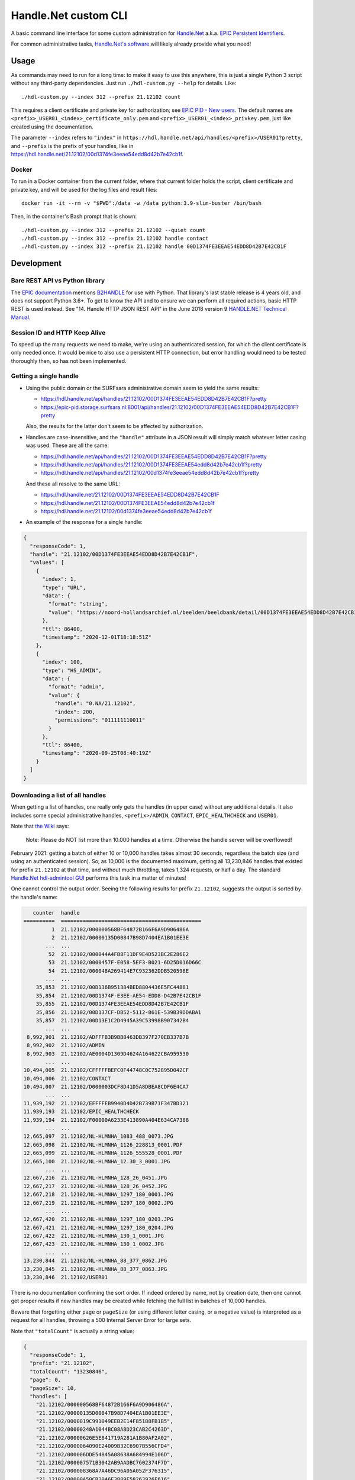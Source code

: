 =====================
Handle.Net custom CLI
=====================

A basic command line interface for some custom administration for `Handle.Net`_ a.k.a. `EPIC Persistent Identifiers`_.

For common administrative tasks, `Handle.Net's software`_ will likely already provide what you need!

.. _Handle.Net: https://www.handle.net/
.. _EPIC Persistent Identifiers: https://servicedesk.surfsara.nl/wiki/display/WIKI/EPIC+Persistent+Identifiers
.. _Handle.Net's software: https://www.handle.net/download_hnr.html


Usage
=====

As commands may need to run for a long time: to make it easy to use this anywhere, this is just a single Python 3 script
without any third-party dependencies. Just run ``./hdl-custom.py --help`` for details. Like::

    ./hdl-custom.py --index 312 --prefix 21.12102 count

This requires a client certificate and private key for authorization; see `EPIC PID - New users`_. The default names
are ``<prefix>_USER01_<index>_certificate_only.pem`` and ``<prefix>_USER01_<index>_privkey.pem``, just like created
using the documentation.

The parameter ``--index`` refers to ``"index"`` in ``https://hdl.handle.net/api/handles/<prefix>/USER01?pretty``, and
``--prefix`` is the prefix of your handles, like in https://hdl.handle.net/21.12102/00d1374fe3eeae54edd8d42b7e42cb1f.

Docker
------

To run in a Docker container from the current folder, where that current folder holds the script, client certificate and
private key, and will be used for the log files and result files::

    docker run -it --rm -v "$PWD":/data -w /data python:3.9-slim-buster /bin/bash

Then, in the container's Bash prompt that is shown::

    ./hdl-custom.py --index 312 --prefix 21.12102 --quiet count
    ./hdl-custom.py --index 312 --prefix 21.12102 handle contact
    ./hdl-custom.py --index 312 --prefix 21.12102 handle 00D1374FE3EEAE54EDD8D42B7E42CB1F

.. _EPIC PID - New users: https://servicedesk.surfsara.nl/wiki/display/WIKI/EPIC+PID+-+New+users


Development
===========

Bare REST API vs Python library
-------------------------------

The `EPIC documentation`_ mentions `B2HANDLE`_ for use with Python. That library's last stable release is 4 years old,
and does not support Python 3.6+. To get to know the API and to ensure we can perform all required actions, basic HTTP
REST is used instead. See "14. Handle HTTP JSON REST API" in the June 2018 version 9 `HANDLE.NET Technical Manual`_.

.. _EPIC documentation: https://servicedesk.surfsara.nl/wiki/display/WIKI/Handle+HTTP+JSON+REST+API+using+Python
.. _B2HANDLE: https://github.com/EUDAT-B2SAFE/B2HANDLE
.. _HANDLE.NET Technical Manual: https://hdl.handle.net/20.1000/113#page=65

Session ID and HTTP Keep Alive
------------------------------

To speed up the many requests we need to make, we're using an authenticated session, for which the client certificate is
only needed once. It would be nice to also use a persistent HTTP connection, but error handling would need to be tested
thoroughly then, so has not been implemented.

Getting a single handle
-----------------------

- Using the public domain or the SURFsara administrative domain seem to yield the same results:

  - https://hdl.handle.net/api/handles/21.12102/00D1374FE3EEAE54EDD8D42B7E42CB1F?pretty
  - https://epic-pid.storage.surfsara.nl:8001/api/handles/21.12102/00D1374FE3EEAE54EDD8D42B7E42CB1F?pretty

  Also, the results for the latter don't seem to be affected by authorization.

- Handles are case-insensitive, and the ``"handle"`` attribute in a JSON result will simply match whatever letter
  casing was used. These are all the same:

  - https://hdl.handle.net/api/handles/21.12102/00D1374FE3EEAE54EDD8D42B7E42CB1F?pretty
  - https://hdl.handle.net/api/handles/21.12102/00D1374FE3EEAE54edd8d42b7e42cb1f?pretty
  - https://hdl.handle.net/api/handles/21.12102/00d1374fe3eeae54edd8d42b7e42cb1f?pretty

  And these all resolve to the same URL:

  - https://hdl.handle.net/21.12102/00D1374FE3EEAE54EDD8D42B7E42CB1F
  - https://hdl.handle.net/21.12102/00D1374FE3EEAE54edd8d42b7e42cb1f
  - https://hdl.handle.net/21.12102/00d1374fe3eeae54edd8d42b7e42cb1f

- An example of the response for a single handle:

.. code-block:: json

    {
      "responseCode": 1,
      "handle": "21.12102/00D1374FE3EEAE54EDD8D42B7E42CB1F",
      "values": [
        {
          "index": 1,
          "type": "URL",
          "data": {
            "format": "string",
            "value": "https://noord-hollandsarchief.nl/beelden/beeldbank/detail/00D1374FE3EEAE54EDD8D42B7E42CB1F"
          },
          "ttl": 86400,
          "timestamp": "2020-12-01T18:18:51Z"
        },
        {
          "index": 100,
          "type": "HS_ADMIN",
          "data": {
            "format": "admin",
            "value": {
              "handle": "0.NA/21.12102",
              "index": 200,
              "permissions": "011111110011"
            }
          },
          "ttl": 86400,
          "timestamp": "2020-09-25T08:40:19Z"
        }
      ]
    }

Downloading a list of all handles
---------------------------------

When getting a list of handles, one really only gets the handles (in upper case) without any additional details. It also
includes some special administrative handles, ``<prefix>/ADMIN``, ``CONTACT``, ``EPIC_HEALTHCHECK`` and ``USER01``.

Note that `the Wiki`_ says:

    Note: Please do NOT list more than 10.000 handles at a time. Otherwise the handle server will be overflowed!

February 2021: getting a batch of either 10 or 10,000 handles takes almost 30 seconds, regardless the batch size (and
using an authenticated session). So, as 10,000 is the documented maximum, getting all 13,230,846 handles that existed
for prefix ``21.12102`` at that time, and without much throttling, takes 1,324 requests, or half a day. The standard
`Handle.Net hdl-admintool GUI`_ performs this task in a matter of minutes!

One cannot control the output order. Seeing the following results for prefix ``21.12102``, suggests the output is sorted
by the handle's name:

.. code-block::

       counter  handle
    ==========  =============================================
             1  21.12102/000000568BF64872B166F6A9D906486A
             2  21.12102/00000135D00847B98D7404EA1B01EE3E
           ...  ...
            52  21.12102/000044A4FB8F11DF9E4D523BC2E286E2
            53  21.12102/0000457F-E058-5EF3-B021-6D25D016D66C
            54  21.12102/000048A269414E7C932362DDB520598E
           ...  ...
        35,853  21.12102/00D136B951384BED8804436E5FC44881
        35,854  21.12102/00D1374F-E3EE-AE54-EDD8-D42B7E42CB1F
        35,855  21.12102/00D1374FE3EEAE54EDD8D42B7E42CB1F
        35,856  21.12102/00D137CF-DB52-5112-861E-539B39DDABA1
        35,857  21.12102/00D13E1C2D4945A39C53998B907342B4
           ...  ...
     8,992,901  21.12102/ADFFFB3B9BB8463DB397F270EB337B7B
     8,992,902  21.12102/ADMIN
     8,992,903  21.12102/AE0004D1309D4624A164622CBA959530
           ...  ...
    10,494,005  21.12102/CFFFFFBEFC0F44748C0C752895D042CF
    10,494,006  21.12102/CONTACT
    10,494,007  21.12102/D000003DCF8D41D5A8DBEA8CDF6E4CA7
           ...  ...
    11,939,192  21.12102/EFFFFEB9940D4D42B739B71F347BD321
    11,939,193  21.12102/EPIC_HEALTHCHECK
    11,939,194  21.12102/F00000A6233E413890A404E634CA7388
           ...  ...
    12,665,097  21.12102/NL-HLMNHA_1083_488_0073.JPG
    12,665,098  21.12102/NL-HLMNHA_1126_228813_0001.PDF
    12,665,099  21.12102/NL-HLMNHA_1126_555528_0001.PDF
    12,665,100  21.12102/NL-HLMNHA_12.30_3_0001.JPG
           ...  ...
    12,667,216  21.12102/NL-HLMNHA_128_26_0451.JPG
    12,667,217  21.12102/NL-HLMNHA_128_26_0452.JPG
    12,667,218  21.12102/NL-HLMNHA_1297_180_0001.JPG
    12,667,219  21.12102/NL-HLMNHA_1297_180_0002.JPG
           ...  ...
    12,667,420  21.12102/NL-HLMNHA_1297_180_0203.JPG
    12,667,421  21.12102/NL-HLMNHA_1297_180_0204.JPG
    12,667,422  21.12102/NL-HLMNHA_130_1_0001.JPG
    12,667,423  21.12102/NL-HLMNHA_130_1_0002.JPG
           ...  ...
    13,230,844  21.12102/NL-HLMNHA_88_377_0862.JPG
    13,230,845  21.12102/NL-HLMNHA_88_377_0863.JPG
    13,230,846  21.12102/USER01

There is no documentation confirming the sort order. If indeed ordered by name, not by creation date, then one cannot
get proper results if new handles may be created while fetching the full list in batches of 10,000 handles.

Beware that forgetting either ``page`` or ``pageSize`` (or using different letter casing, or a negative value) is
interpreted as a request for all handles, throwing a 500 Internal Server Error for large sets.

Note that ``"totalCount"`` is actually a string value:

.. code-block:: json

    {
      "responseCode": 1,
      "prefix": "21.12102",
      "totalCount": "13230846",
      "page": 0,
      "pageSize": 10,
      "handles": [
        "21.12102/000000568BF64872B166F6A9D906486A",
        "21.12102/00000135D00847B98D7404EA1B01EE3E",
        "21.12102/0000019C991049EEB2E14F85188FB1B5",
        "21.12102/00000248A1044BC08A8D23CAB2C4263D",
        "21.12102/00000626E5E841719A281A1B80AF2A02",
        "21.12102/0000064090E24009B32C6907B556CFD4",
        "21.12102/000006DDE54845A08638A684994E106D",
        "21.12102/000007571B3042AB9AADBC7602374F7D",
        "21.12102/000008368A7A46DC96A05A052F376315",
        "21.12102/00000A50CB2046E3889F58263926F616"
      ]
    }

.. _the Wiki: https://servicedesk.surfsara.nl/wiki/display/WIKI/Handle+HTTP+JSON+REST+API+using+bash
.. _Handle.Net hdl-admintool GUI: http://hdl.handle.net/20.1000/107
